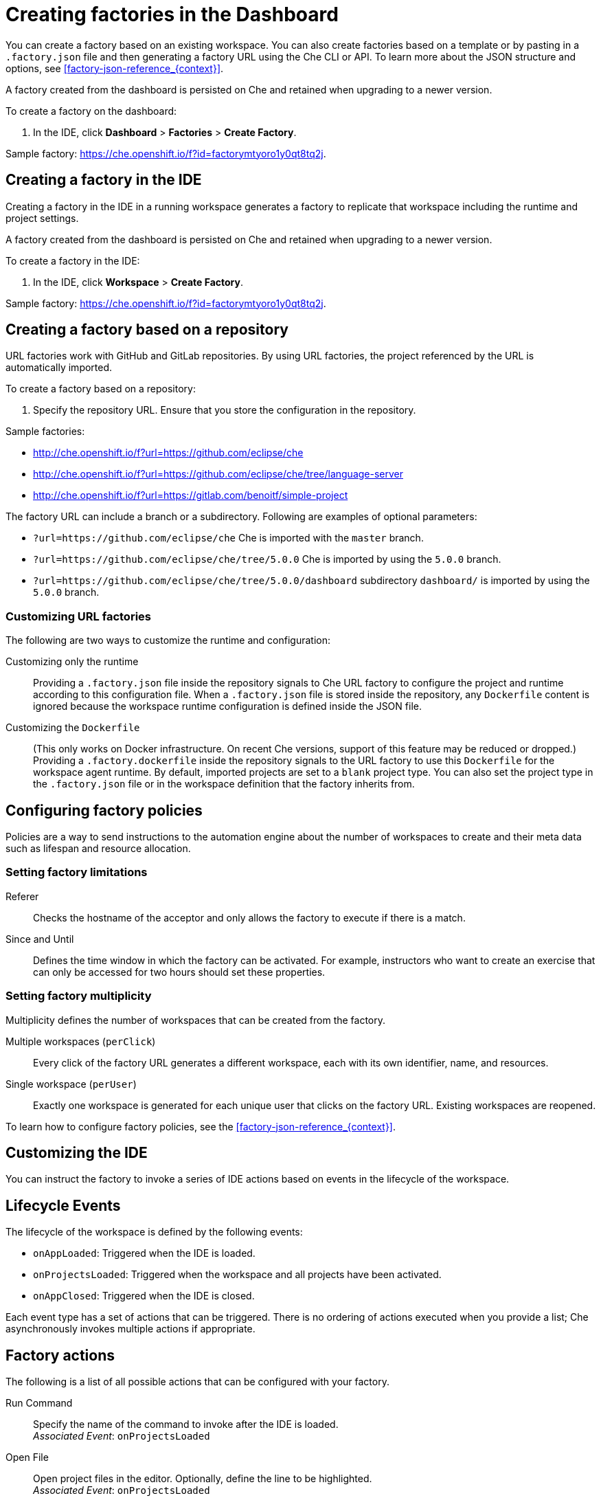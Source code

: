 // included in:
// 
// * assembly_automating-workspace-generation-using-factories

[id="creating-factories-in-the-dashboard_{context}"]
= Creating factories in the Dashboard

You can create a factory based on an existing workspace. You can also create factories based on a template or by pasting in a `.factory.json` file and then generating a factory URL using the Che CLI or API. To learn more about the JSON structure and options, see xref:#factory-json-reference_{context}[].

A factory created from the dashboard is persisted on Che and retained when upgrading to a newer version.

To create a factory on the dashboard:

. In the IDE, click *Dashboard* > *Factories* > *Create Factory*.

Sample factory: https://che.openshift.io/f?id=factorymtyoro1y0qt8tq2j[https://che.openshift.io/f?id=factorymtyoro1y0qt8tq2j].


[id="create-a-factory-in-the-ide"]
== Creating a factory in the IDE

Creating a factory in the IDE in a running workspace generates a factory to replicate that workspace including the runtime and project settings.

A factory created from the dashboard is persisted on Che and retained when upgrading to a newer version.

To create a factory in the IDE:

. In the IDE, click *Workspace* > *Create Factory*.

Sample factory: https://che.openshift.io/f?id=factorymtyoro1y0qt8tq2j[https://che.openshift.io/f?id=factorymtyoro1y0qt8tq2j].


[id="create-a-factory-based-on-a-repo"]
== Creating a factory based on a repository

URL factories work with GitHub and GitLab repositories. By using URL factories, the project referenced by the URL is automatically imported.

To create a factory based on a repository:

. Specify the repository URL. Ensure that you store the configuration in the repository.

Sample factories:

* http://che.openshift.io/f?url=https://github.com/eclipse/che 

* http://che.openshift.io/f?url=https://github.com/eclipse/che/tree/language-server

* http://che.openshift.io/f?url=https://gitlab.com/benoitf/simple-project

The factory URL can include a branch or a subdirectory. Following are examples of optional parameters:

* `?url=https://github.com/eclipse/che` Che is imported with the `master` branch.

* `?url=https://github.com/eclipse/che/tree/5.0.0` Che is imported by using the `5.0.0` branch.

* `?url=https://github.com/eclipse/che/tree/5.0.0/dashboard` subdirectory `dashboard/` is imported by using the `5.0.0` branch.


[id="customizing-url-factories"]
=== Customizing URL factories

The following are two ways to customize the runtime and configuration:

Customizing only the runtime:: Providing a `.factory.json` file inside the repository signals to Che URL factory to configure the project and runtime according to this configuration file. When a `.factory.json` file is stored inside the repository, any `Dockerfile` content is ignored because the workspace runtime configuration is defined inside the JSON file.

Customizing the `Dockerfile`:: (This only works on Docker infrastructure. On recent Che versions, support  of this feature may be reduced or dropped.) Providing a `.factory.dockerfile` inside the repository signals to the URL factory to use this `Dockerfile` for the workspace agent runtime. By default, imported projects are set to a `blank` project type. You can also set the project type in the `.factory.json` file or in the workspace definition that the factory inherits from.


[id="configuring-factory-policies"]
== Configuring factory policies

Policies are a way to send instructions to the automation engine about the number of workspaces to create and their meta data such as lifespan and resource allocation.


[id="setting-factories-limitations"]
=== Setting factory limitations

Referer:: Checks the hostname of the acceptor and only allows the factory to execute if there is a match.

Since and Until:: Defines the time window in which the factory can be activated. For example, instructors who want to create an exercise that can only be accessed for two hours should set these properties.


[id="setting-factories-multiplicity"]
=== Setting factory multiplicity

Multiplicity defines the number of workspaces that can be created from the factory.

Multiple workspaces (`perClick`):: Every click of the factory URL generates a different workspace, each with its own identifier, name, and resources.

Single workspace (`perUser`):: Exactly one workspace is generated for each unique user that clicks on the factory URL. Existing workspaces are reopened.

To learn how to configure factory policies, see the xref:#factory-json-reference_{context}[].


[id="customizing-the-ide"]
== Customizing the IDE

You can instruct the factory to invoke a series of IDE actions based on events in the lifecycle of the workspace.


[id="lifecycle-events"]
== Lifecycle Events

The lifecycle of the workspace is defined by the following events:

* `onAppLoaded`: Triggered when the IDE is loaded.
* `onProjectsLoaded`: Triggered when the workspace and all projects have been activated.
* `onAppClosed`: Triggered when the IDE is closed.

Each event type has a set of actions that can be triggered. There is no ordering of actions executed when you provide a list; Che asynchronously invokes multiple actions if appropriate.


[id="factory-actions"]
== Factory actions

The following is a list of all possible actions that can be configured with your factory.

Run Command::
Specify the name of the command to invoke after the IDE is loaded. +
_Associated Event_: `onProjectsLoaded`

Open File::
Open project files in the editor. Optionally, define the line to be highlighted. +
_Associated Event_: `onProjectsLoaded`

Open a Welcome Page::
Customize content of a welcome panel displayed when the workspace is loaded. +
_Associated Event_: `onAppLoaded`

Warn on Uncommitted Changes::
Opens a warning pop-up window when the user closes the browser tab with a project that has uncommitted changes. +
_Associated Event_: `onAppClosed`

To learn how to configure factory actions, see the xref:#factory-json-reference_{context}[].


[id="find-and-replace"]
== Finding and replacing variables

Factories make it possible to replace variables or placeholders in the source code -- used to avoid exposing sensitive information (passwords, URLs, account names, API keys) -- with real values. To find and replace a value, you can use the `run` command during an `onProjectsLoaded` event. You can use `sed`, `awk`, or other tools available in your workspace environment.

For a sample of how to configure finding and replacing a value, see the xref:#factory-json-reference_{context}[] section. Alternatively, you can add IDE actions in the *Factory* tab, on the user *Dashboard*.

Use https://www.gnu.org/software/sed/manual/html_node/Regular-Expressions.html[regular expressions] in `sed`, both in find-replace and file-file type patterns.


[id="pull-request-workflow"]
== Pull request workflow

Factories can be configured with a dedicated pull request workflow. The PR workflow handles local and remote branching, forking, and issuing the pull request. Pull requests generated from within Che have another factory placed into the comments of the pull requests that a PR reviewer can use to quickly start the workspace.

When enabled, the pull request workflow adds a contribution panel to the IDE.

image::git/pr_panel.png[]


[id="repository-badging"]
== Repository badging

If you have projects in GitHub or GitLab, you can help your contributors to get started by providing them ready-to-code developer workspaces. Create a factory and add the following badge on your repositories `readme.md`:

[source,markdown]
----
[![Developer Workspace](https://che.openshift.io/factory/resources/factory-contribute.svg)](your-factory-url)
----


[id="creating-factories-next-steps"]
== Next steps

* Read about customizing factories with the xref:#factory-json-reference_{context}[].
